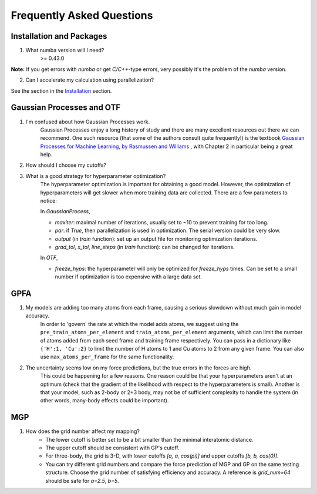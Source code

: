 Frequently Asked Questions
==========================

Installation and Packages
-------------------------
1. What numba version will I need?
        >= 0.43.0

**Note:** If you get errors with `numba` or get `C/C++`-type errors, 
very possibly it's the problem of the `numba` version.

2. Can I accelerate my calculation using parallelization?

See the section in the `Installation <https://flare.readthedocs.io/en/latest/install.html#acceleration-with-multiprocessing-and-mkl>`_ section.

Gaussian Processes and OTF
--------------------------


1. I'm confused about how Gaussian Processes work.
        Gaussian Processes enjoy a long history of study and there are many excellent resources out there we can recommend.
        One such resource (that some of the authors consult quite frequently!) is the textbook
        `Gaussian Processes for Machine Learning, by Rasmussen and Williams <http://www.gaussianprocess.org/gpml/chapters/RW.pdf>`_ 
	, with Chapter 2 in particular being a great help.



2. How should I choose my cutoffs?

3. What is a good strategy for hyperparameter optimization?	
        The hyperparameter optimization is important for obtaining a good model. 
        However, the optimization of hyperparameters will get slower when more training data are collected.
        There are a few parameters to notice:
        
        In `GaussianProcess`,

        * `maxiter`: maximal number of iterations, usually set to ~10 to prevent training for too long.

        * `par`: if `True`, then parallelization is used in optimization. 
          The serial version could be very slow.

        * `output` (in `train` function): set up an output file for monitoring optimization iterations.

        * `grad_tol`, `x_tol`, `line_steps` (in `train` function): can be changed for iterations.
            
        In `OTF`,

        * `freeze_hyps`: the hyperparameter will only be optimized for `freeze_hyps` times. 
          Can be set to a small number if optimization is too expensive with a large data set.
        
GPFA 
----

1. My models are adding too many atoms from each frame, causing a serious slowdown without much gain in model accuracy.
	In order to 'govern' the rate at which the model adds atoms, we suggest using the ``pre_train_atoms_per_element`` and
	``train_atoms_per_element`` arguments, which can limit the number of atoms added from each seed frame and training frame respectively.
	You can pass in a dictionary like ``{'H':1, 'Cu':2}`` to limit the number of H atoms to 1 and Cu atoms to 2 from any given frame.
	You can also use ``max_atoms_per_frame`` for the same functionality.
2. The uncertainty seems low on my force predictions, but the true errors in the forces are high.
	This could be happening for a few reasons. One reason could be that your hyperparameters aren't at an optimum (check that the gradient of
	the likelihood with respect to the hyperparameters is small). Another is that your model, such as 2-body or 2+3 body, may not be of sufficient 
	complexity to handle the system (in other words, many-body effects could be important).

MGP
---
1. How does the grid number affect my mapping?
        * The lower cutoff is better set to be a bit smaller than the minimal interatomic distance.
        * The upper cutoff should be consistent with GP's cutoff. 
        * For three-body, the grid is 3-D, with lower cutoffs `[a, a, cos(pi)]` and upper cutoffs `[b, b, cos(0)]`.
        * You can try different grid numbers and compare the force prediction of MGP and GP 
          on the same testing structure. Choose the grid number of satisfying efficiency and accuracy.
          A reference is `grid_num=64` should be safe for `a=2.5`, `b=5`.
